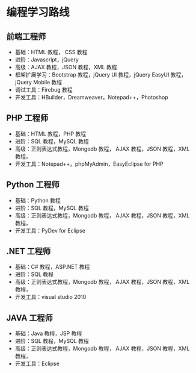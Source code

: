 * 编程学习路线
** 前端工程师
 - 基础：HTML 教程， CSS 教程
 - 进阶：Javascript，jQuery
 - 高级：AJAX 教程，JSON 教程，XML 教程
 - 框架扩展学习：Bootstrap 教程，jQuery UI 教程，jQuery EasyUI 教程，jQuery Mobile 教程
 - 调试工具：Firebug 教程
 - 开发工具：HBuilder，Dreamweaver，Notepad++，Photoshop
** PHP 工程师
 - 基础：HTML 教程，PHP 教程
 - 进阶：SQL 教程，MySQL 教程
 - 高级：正则表达式教程，Mongodb 教程， AJAX 教程，JSON 教程，XML 教程，
 - 开发工具：Notepad++，phpMyAdmin，EasyEclipse for PHP
** Python 工程师
 - 基础：Python 教程
 - 进阶：SQL 教程，MySQL 教程
 - 高级：正则表达式教程，Mongodb 教程， AJAX 教程，JSON 教程，XML 教程，
 - 开发工具：PyDev for Eclipse
** .NET 工程师
 - 基础：C# 教程，ASP.NET 教程
 - 进阶：SQL 教程
 - 高级：正则表达式教程，Mongodb 教程， AJAX 教程，JSON 教程，XML 教程，
 - 开发工具：visual studio 2010
** JAVA 工程师
   - 基础：Java 教程，JSP 教程
   - 进阶：SQL 教程，MySQL 教程
   - 高级：正则表达式教程，Mongodb 教程， AJAX 教程，JSON 教程，XML 教程，
   - 开发工具：Eclipse
